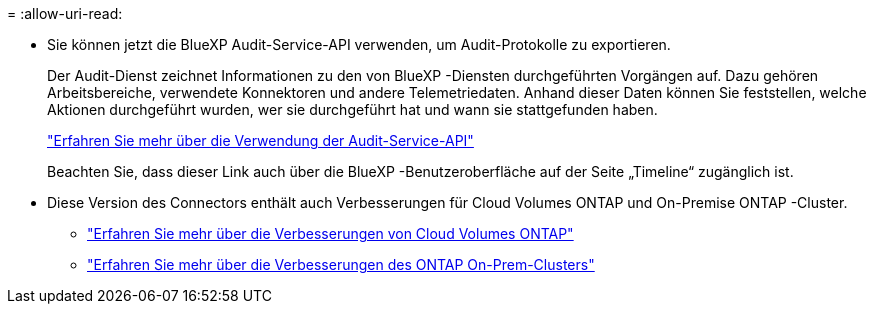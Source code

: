= 
:allow-uri-read: 


* Sie können jetzt die BlueXP Audit-Service-API verwenden, um Audit-Protokolle zu exportieren.
+
Der Audit-Dienst zeichnet Informationen zu den von BlueXP -Diensten durchgeführten Vorgängen auf.  Dazu gehören Arbeitsbereiche, verwendete Konnektoren und andere Telemetriedaten.  Anhand dieser Daten können Sie feststellen, welche Aktionen durchgeführt wurden, wer sie durchgeführt hat und wann sie stattgefunden haben.

+
https://docs.netapp.com/us-en/bluexp-automation/audit/overview.html["Erfahren Sie mehr über die Verwendung der Audit-Service-API"^]

+
Beachten Sie, dass dieser Link auch über die BlueXP -Benutzeroberfläche auf der Seite „Timeline“ zugänglich ist.

* Diese Version des Connectors enthält auch Verbesserungen für Cloud Volumes ONTAP und On-Premise ONTAP -Cluster.
+
** https://docs.netapp.com/us-en/bluexp-cloud-volumes-ontap/whats-new.html#30-july-2023["Erfahren Sie mehr über die Verbesserungen von Cloud Volumes ONTAP"^]
** https://docs.netapp.com/us-en/bluexp-ontap-onprem/whats-new.html#30-july-2023["Erfahren Sie mehr über die Verbesserungen des ONTAP On-Prem-Clusters"^]



